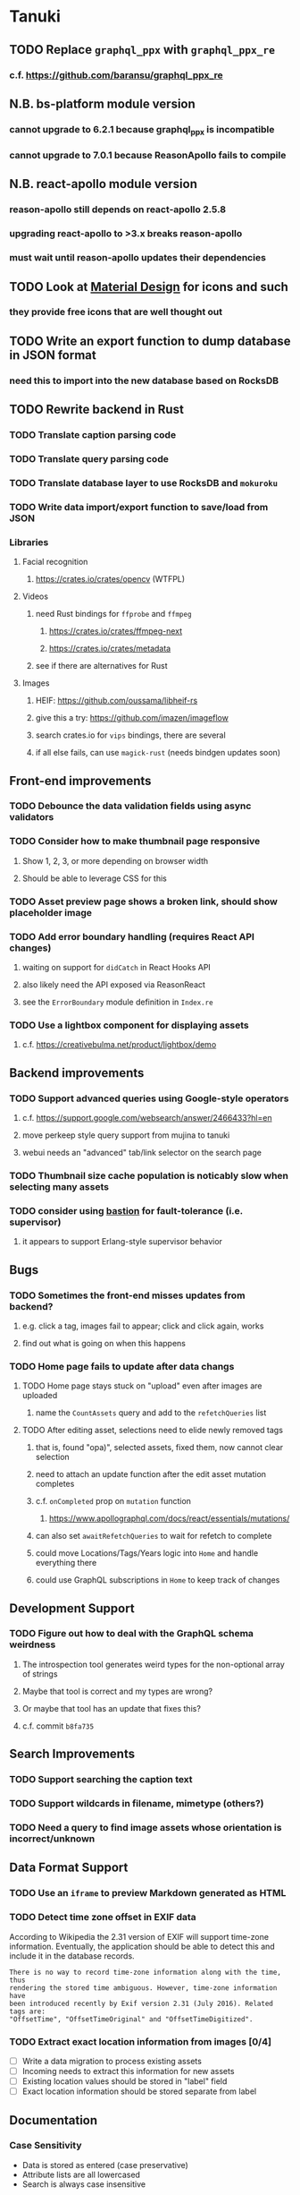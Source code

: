 * Tanuki
** TODO Replace =graphql_ppx= with =graphql_ppx_re=
*** c.f. https://github.com/baransu/graphql_ppx_re
** N.B. bs-platform module version
*** cannot upgrade to 6.2.1 because graphql_ppx is incompatible
*** cannot upgrade to 7.0.1 because ReasonApollo fails to compile
** N.B. react-apollo module version
*** reason-apollo still depends on react-apollo 2.5.8
*** upgrading react-apollo to >3.x breaks reason-apollo
*** must wait until reason-apollo updates their dependencies
** TODO Look at [[https://www.material.io][Material Design]] for icons and such
*** they provide free icons that are well thought out
** TODO Write an export function to dump database in JSON format
*** need this to import into the new database based on RocksDB
** TODO Rewrite backend in Rust
*** TODO Translate caption parsing code
*** TODO Translate query parsing code
*** TODO Translate database layer to use RocksDB and =mokuroku=
*** TODO Write data import/export function to save/load from JSON
*** Libraries
**** Facial recognition
***** https://crates.io/crates/opencv (WTFPL)
**** Videos
***** need Rust bindings for =ffprobe= and =ffmpeg=
****** https://crates.io/crates/ffmpeg-next
****** https://crates.io/crates/metadata
***** see if there are alternatives for Rust
**** Images
***** HEIF: https://github.com/oussama/libheif-rs
***** give this a try: https://github.com/imazen/imageflow
***** search crates.io for =vips= bindings, there are several
***** if all else fails, can use =magick-rust= (needs bindgen updates soon)
** Front-end improvements
*** TODO Debounce the data validation fields using async validators
*** TODO Consider how to make thumbnail page responsive
**** Show 1, 2, 3, or more depending on browser width
**** Should be able to leverage CSS for this
*** TODO Asset preview page shows a broken link, should show placeholder image
*** TODO Add error boundary handling (requires React API changes)
**** waiting on support for =didCatch= in React Hooks API
**** also likely need the API exposed via ReasonReact
**** see the =ErrorBoundary= module definition in =Index.re=
*** TODO Use a lightbox component for displaying assets
**** c.f. https://creativebulma.net/product/lightbox/demo
** Backend improvements
*** TODO Support advanced queries using Google-style operators
**** c.f. https://support.google.com/websearch/answer/2466433?hl=en
**** move perkeep style query support from mujina to tanuki
**** webui needs an "advanced" tab/link selector on the search page
*** TODO Thumbnail size cache population is noticably slow when selecting many assets
*** TODO consider using [[https://github.com/vertexclique/bastion][bastion]] for fault-tolerance (i.e. supervisor)
**** it appears to support Erlang-style supervisor behavior
** Bugs
*** TODO Sometimes the front-end misses updates from backend?
**** e.g. click a tag, images fail to appear; click and click again, works
**** find out what is going on when this happens
*** TODO Home page fails to update after data changs
**** TODO Home page stays stuck on "upload" even after images are uploaded
***** name the =CountAssets= query and add to the =refetchQueries= list
**** TODO After editing asset, selections need to elide newly removed tags
***** that is, found "opa)", selected assets, fixed them, now cannot clear selection
***** need to attach an update function after the edit asset mutation completes
***** c.f. =onCompleted= prop on =mutation= function
****** https://www.apollographql.com/docs/react/essentials/mutations/
***** can also set =awaitRefetchQueries= to wait for refetch to complete
***** could move Locations/Tags/Years logic into =Home= and handle everything there
***** could use GraphQL subscriptions in =Home= to keep track of changes
** Development Support
*** TODO Figure out how to deal with the GraphQL schema weirdness
**** The introspection tool generates weird types for the non-optional array of strings
**** Maybe that tool is correct and my types are wrong?
**** Or maybe that tool has an update that fixes this?
**** c.f. commit =b8fa735=
** Search Improvements
*** TODO Support searching the caption text
*** TODO Support wildcards in filename, mimetype (others?)
*** TODO Need a query to find image assets whose orientation is incorrect/unknown
** Data Format Support
*** TODO Use an =iframe= to preview Markdown generated as HTML
*** TODO Detect time zone offset in EXIF data
According to Wikipedia the 2.31 version of EXIF will support time-zone
information. Eventually, the application should be able to detect this and
include it in the database records.

: There is no way to record time-zone information along with the time, thus
: rendering the stored time ambiguous. However, time-zone information have
: been introduced recently by Exif version 2.31 (July 2016). Related tags are:
: "OffsetTime", "OffsetTimeOriginal" and "OffsetTimeDigitized".

*** TODO Extract exact location information from images [0/4]
- [ ] Write a data migration to process existing assets
- [ ] Incoming needs to extract this information for new assets
- [ ] Existing location values should be stored in "label" field
- [ ] Exact location information should be stored separate from label

** Documentation
*** Case Sensitivity
- Data is stored as entered (case preservative)
- Attribute lists are all lowercased
- Search is always case insensitive

*** Date/Time values
- Uses 24 hour clock, displays using local time zone, stored as UTC
- [[http://www.unicode.org/reports/tr35/tr35-43/tr35-dates.html#Date_Format_Patterns][Date_Format_Patterns]]
